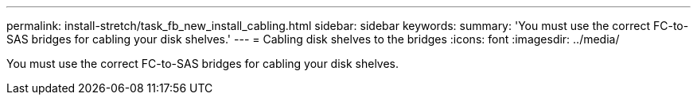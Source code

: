 ---
permalink: install-stretch/task_fb_new_install_cabling.html
sidebar: sidebar
keywords: 
summary: 'You must use the correct FC-to-SAS bridges for cabling your disk shelves.'
---
= Cabling disk shelves to the bridges
:icons: font
:imagesdir: ../media/

[.lead]
You must use the correct FC-to-SAS bridges for cabling your disk shelves.

